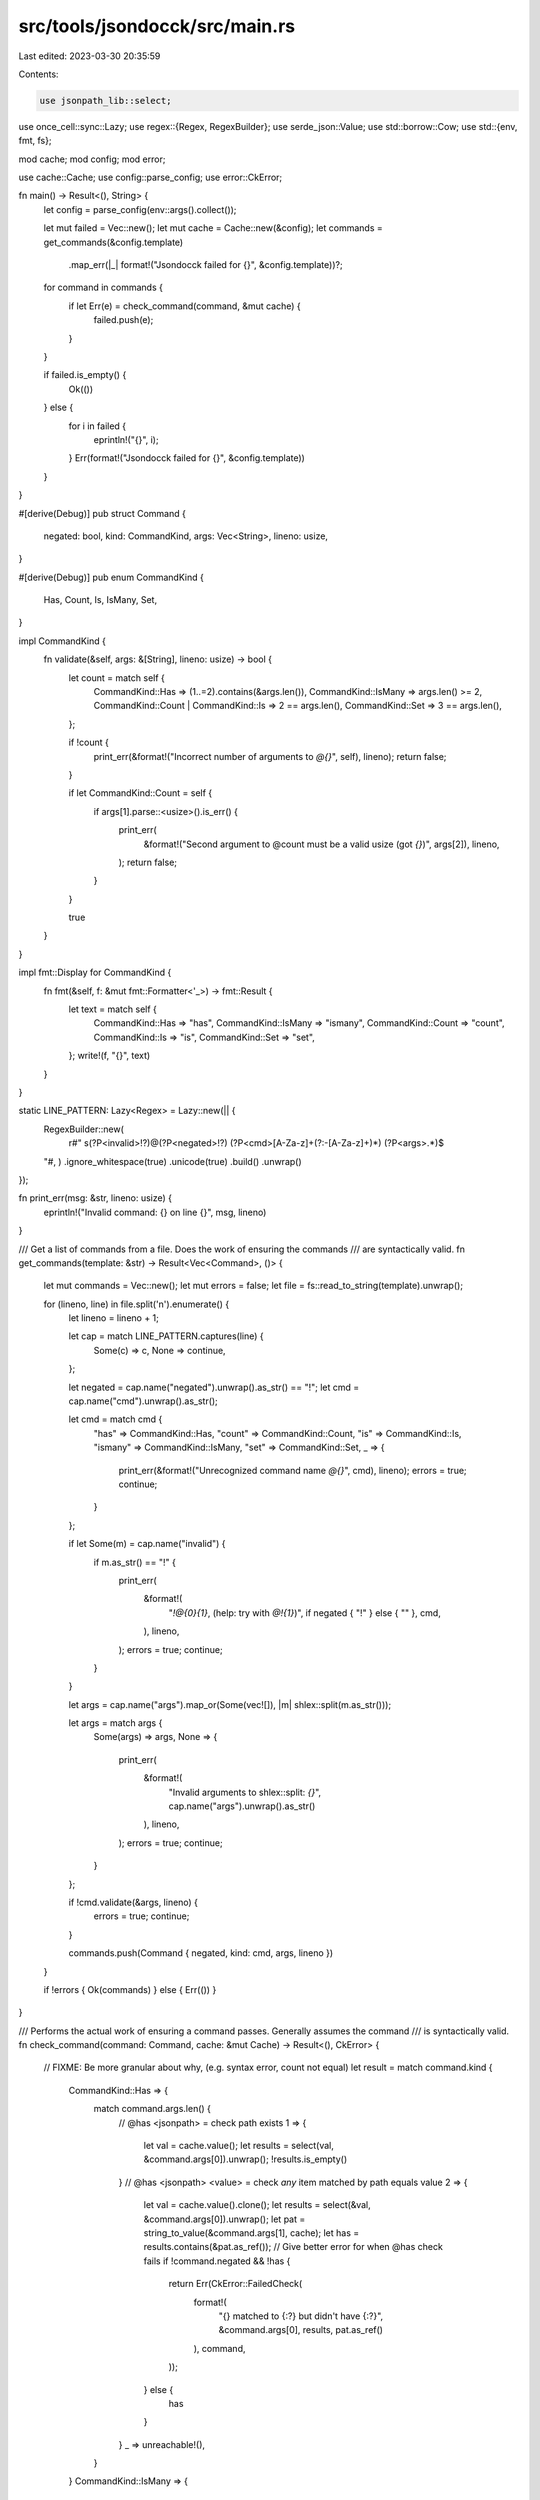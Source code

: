 src/tools/jsondocck/src/main.rs
===============================

Last edited: 2023-03-30 20:35:59

Contents:

.. code-block:: rs

    use jsonpath_lib::select;
use once_cell::sync::Lazy;
use regex::{Regex, RegexBuilder};
use serde_json::Value;
use std::borrow::Cow;
use std::{env, fmt, fs};

mod cache;
mod config;
mod error;

use cache::Cache;
use config::parse_config;
use error::CkError;

fn main() -> Result<(), String> {
    let config = parse_config(env::args().collect());

    let mut failed = Vec::new();
    let mut cache = Cache::new(&config);
    let commands = get_commands(&config.template)
        .map_err(|_| format!("Jsondocck failed for {}", &config.template))?;

    for command in commands {
        if let Err(e) = check_command(command, &mut cache) {
            failed.push(e);
        }
    }

    if failed.is_empty() {
        Ok(())
    } else {
        for i in failed {
            eprintln!("{}", i);
        }
        Err(format!("Jsondocck failed for {}", &config.template))
    }
}

#[derive(Debug)]
pub struct Command {
    negated: bool,
    kind: CommandKind,
    args: Vec<String>,
    lineno: usize,
}

#[derive(Debug)]
pub enum CommandKind {
    Has,
    Count,
    Is,
    IsMany,
    Set,
}

impl CommandKind {
    fn validate(&self, args: &[String], lineno: usize) -> bool {
        let count = match self {
            CommandKind::Has => (1..=2).contains(&args.len()),
            CommandKind::IsMany => args.len() >= 2,
            CommandKind::Count | CommandKind::Is => 2 == args.len(),
            CommandKind::Set => 3 == args.len(),
        };

        if !count {
            print_err(&format!("Incorrect number of arguments to `@{}`", self), lineno);
            return false;
        }

        if let CommandKind::Count = self {
            if args[1].parse::<usize>().is_err() {
                print_err(
                    &format!("Second argument to @count must be a valid usize (got `{}`)", args[2]),
                    lineno,
                );
                return false;
            }
        }

        true
    }
}

impl fmt::Display for CommandKind {
    fn fmt(&self, f: &mut fmt::Formatter<'_>) -> fmt::Result {
        let text = match self {
            CommandKind::Has => "has",
            CommandKind::IsMany => "ismany",
            CommandKind::Count => "count",
            CommandKind::Is => "is",
            CommandKind::Set => "set",
        };
        write!(f, "{}", text)
    }
}

static LINE_PATTERN: Lazy<Regex> = Lazy::new(|| {
    RegexBuilder::new(
        r#"
        \s(?P<invalid>!?)@(?P<negated>!?)
        (?P<cmd>[A-Za-z]+(?:-[A-Za-z]+)*)
        (?P<args>.*)$
    "#,
    )
    .ignore_whitespace(true)
    .unicode(true)
    .build()
    .unwrap()
});

fn print_err(msg: &str, lineno: usize) {
    eprintln!("Invalid command: {} on line {}", msg, lineno)
}

/// Get a list of commands from a file. Does the work of ensuring the commands
/// are syntactically valid.
fn get_commands(template: &str) -> Result<Vec<Command>, ()> {
    let mut commands = Vec::new();
    let mut errors = false;
    let file = fs::read_to_string(template).unwrap();

    for (lineno, line) in file.split('\n').enumerate() {
        let lineno = lineno + 1;

        let cap = match LINE_PATTERN.captures(line) {
            Some(c) => c,
            None => continue,
        };

        let negated = cap.name("negated").unwrap().as_str() == "!";
        let cmd = cap.name("cmd").unwrap().as_str();

        let cmd = match cmd {
            "has" => CommandKind::Has,
            "count" => CommandKind::Count,
            "is" => CommandKind::Is,
            "ismany" => CommandKind::IsMany,
            "set" => CommandKind::Set,
            _ => {
                print_err(&format!("Unrecognized command name `@{}`", cmd), lineno);
                errors = true;
                continue;
            }
        };

        if let Some(m) = cap.name("invalid") {
            if m.as_str() == "!" {
                print_err(
                    &format!(
                        "`!@{0}{1}`, (help: try with `@!{1}`)",
                        if negated { "!" } else { "" },
                        cmd,
                    ),
                    lineno,
                );
                errors = true;
                continue;
            }
        }

        let args = cap.name("args").map_or(Some(vec![]), |m| shlex::split(m.as_str()));

        let args = match args {
            Some(args) => args,
            None => {
                print_err(
                    &format!(
                        "Invalid arguments to shlex::split: `{}`",
                        cap.name("args").unwrap().as_str()
                    ),
                    lineno,
                );
                errors = true;
                continue;
            }
        };

        if !cmd.validate(&args, lineno) {
            errors = true;
            continue;
        }

        commands.push(Command { negated, kind: cmd, args, lineno })
    }

    if !errors { Ok(commands) } else { Err(()) }
}

/// Performs the actual work of ensuring a command passes. Generally assumes the command
/// is syntactically valid.
fn check_command(command: Command, cache: &mut Cache) -> Result<(), CkError> {
    // FIXME: Be more granular about why, (e.g. syntax error, count not equal)
    let result = match command.kind {
        CommandKind::Has => {
            match command.args.len() {
                // @has <jsonpath> = check path exists
                1 => {
                    let val = cache.value();
                    let results = select(val, &command.args[0]).unwrap();
                    !results.is_empty()
                }
                // @has <jsonpath> <value> = check *any* item matched by path equals value
                2 => {
                    let val = cache.value().clone();
                    let results = select(&val, &command.args[0]).unwrap();
                    let pat = string_to_value(&command.args[1], cache);
                    let has = results.contains(&pat.as_ref());
                    // Give better error for when @has check fails
                    if !command.negated && !has {
                        return Err(CkError::FailedCheck(
                            format!(
                                "{} matched to {:?} but didn't have {:?}",
                                &command.args[0],
                                results,
                                pat.as_ref()
                            ),
                            command,
                        ));
                    } else {
                        has
                    }
                }
                _ => unreachable!(),
            }
        }
        CommandKind::IsMany => {
            // @ismany <path> <jsonpath> <value>...
            let (query, values) = if let [query, values @ ..] = &command.args[..] {
                (query, values)
            } else {
                unreachable!("Checked in CommandKind::validate")
            };
            let val = cache.value();
            let got_values = select(val, &query).unwrap();
            assert!(!command.negated, "`@!ismany` is not supported");

            // Serde json doesn't implement Ord or Hash for Value, so we must
            // use a Vec here. While in theory that makes setwize equality
            // O(n^2), in practice n will never be large enought to matter.
            let expected_values =
                values.iter().map(|v| string_to_value(v, cache)).collect::<Vec<_>>();
            if expected_values.len() != got_values.len() {
                return Err(CkError::FailedCheck(
                    format!(
                        "Expected {} values, but `{}` matched to {} values ({:?})",
                        expected_values.len(),
                        query,
                        got_values.len(),
                        got_values
                    ),
                    command,
                ));
            };
            for got_value in got_values {
                if !expected_values.iter().any(|exp| &**exp == got_value) {
                    return Err(CkError::FailedCheck(
                        format!("`{}` has match {:?}, which was not expected", query, got_value),
                        command,
                    ));
                }
            }
            true
        }
        CommandKind::Count => {
            // @count <jsonpath> <count> = Check that the jsonpath matches exactly [count] times
            assert_eq!(command.args.len(), 2);
            let expected: usize = command.args[1].parse().unwrap();
            let val = cache.value();
            let results = select(val, &command.args[0]).unwrap();
            let eq = results.len() == expected;
            if !command.negated && !eq {
                return Err(CkError::FailedCheck(
                    format!(
                        "`{}` matched to `{:?}` with length {}, but expected length {}",
                        &command.args[0],
                        results,
                        results.len(),
                        expected
                    ),
                    command,
                ));
            } else {
                eq
            }
        }
        CommandKind::Is => {
            // @has <jsonpath> <value> = check *exactly one* item matched by path, and it equals value
            assert_eq!(command.args.len(), 2);
            let val = cache.value().clone();
            let results = select(&val, &command.args[0]).unwrap();
            let pat = string_to_value(&command.args[1], cache);
            let is = results.len() == 1 && results[0] == pat.as_ref();
            if !command.negated && !is {
                return Err(CkError::FailedCheck(
                    format!(
                        "{} matched to {:?}, but expected {:?}",
                        &command.args[0],
                        results,
                        pat.as_ref()
                    ),
                    command,
                ));
            } else {
                is
            }
        }
        CommandKind::Set => {
            // @set <name> = <jsonpath>
            assert_eq!(command.args.len(), 3);
            assert_eq!(command.args[1], "=", "Expected an `=`");
            let val = cache.value().clone();
            let results = select(&val, &command.args[2]).unwrap();
            assert_eq!(
                results.len(),
                1,
                "Expected 1 match for `{}` (because of @set): matched to {:?}",
                command.args[2],
                results
            );
            match results.len() {
                0 => false,
                1 => {
                    let r = cache.variables.insert(command.args[0].clone(), results[0].clone());
                    assert!(r.is_none(), "Name collision: {} is duplicated", command.args[0]);
                    true
                }
                _ => {
                    panic!(
                        "Got multiple results in `@set` for `{}`: {:?}",
                        &command.args[2], results,
                    );
                }
            }
        }
    };

    if result == command.negated {
        if command.negated {
            Err(CkError::FailedCheck(
                format!(
                    "`@!{} {}` matched when it shouldn't",
                    command.kind,
                    command.args.join(" ")
                ),
                command,
            ))
        } else {
            // FIXME: In the future, try 'peeling back' each step, and see at what level the match failed
            Err(CkError::FailedCheck(
                format!(
                    "`@{} {}` didn't match when it should",
                    command.kind,
                    command.args.join(" ")
                ),
                command,
            ))
        }
    } else {
        Ok(())
    }
}

fn string_to_value<'a>(s: &str, cache: &'a Cache) -> Cow<'a, Value> {
    if s.starts_with("$") {
        Cow::Borrowed(&cache.variables.get(&s[1..]).unwrap_or_else(|| {
            // FIXME(adotinthevoid): Show line number
            panic!("No variable: `{}`. Current state: `{:?}`", &s[1..], cache.variables)
        }))
    } else {
        Cow::Owned(serde_json::from_str(s).expect(&format!("Cannot convert `{}` to json", s)))
    }
}


